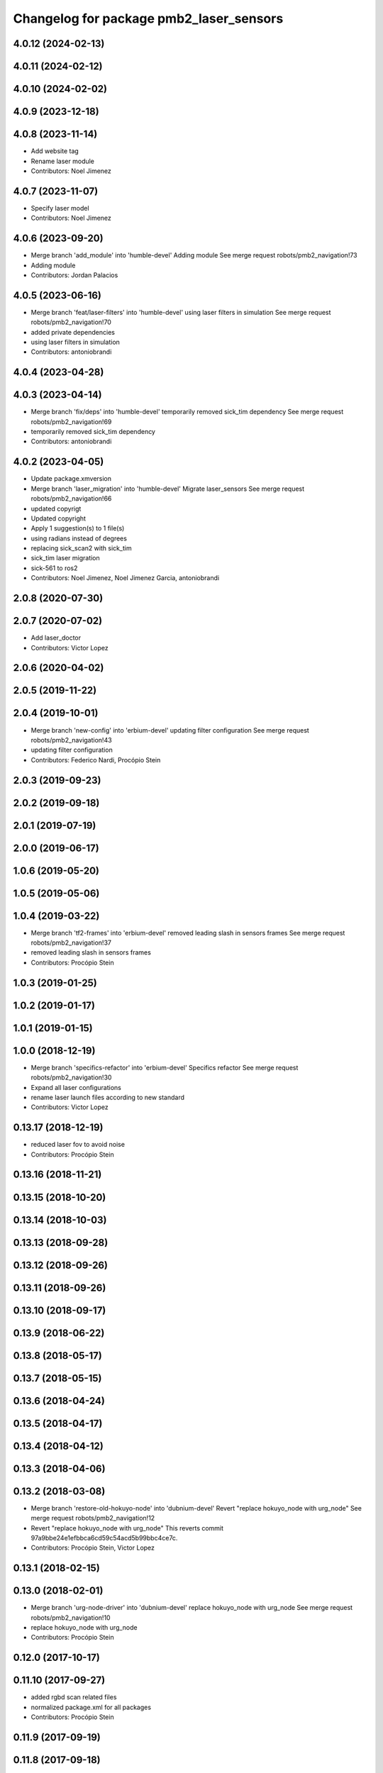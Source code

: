 ^^^^^^^^^^^^^^^^^^^^^^^^^^^^^^^^^^^^^^^^
Changelog for package pmb2_laser_sensors
^^^^^^^^^^^^^^^^^^^^^^^^^^^^^^^^^^^^^^^^

4.0.12 (2024-02-13)
-------------------

4.0.11 (2024-02-12)
-------------------

4.0.10 (2024-02-02)
-------------------

4.0.9 (2023-12-18)
------------------

4.0.8 (2023-11-14)
------------------
* Add website tag
* Rename laser module
* Contributors: Noel Jimenez

4.0.7 (2023-11-07)
------------------
* Specify laser model
* Contributors: Noel Jimenez

4.0.6 (2023-09-20)
------------------
* Merge branch 'add_module' into 'humble-devel'
  Adding module
  See merge request robots/pmb2_navigation!73
* Adding module
* Contributors: Jordan Palacios

4.0.5 (2023-06-16)
------------------
* Merge branch 'feat/laser-filters' into 'humble-devel'
  using laser filters in simulation
  See merge request robots/pmb2_navigation!70
* added private dependencies
* using laser filters in simulation
* Contributors: antoniobrandi

4.0.4 (2023-04-28)
------------------

4.0.3 (2023-04-14)
------------------
* Merge branch 'fix/deps' into 'humble-devel'
  temporarily removed sick_tim dependency
  See merge request robots/pmb2_navigation!69
* temporarily removed sick_tim dependency
* Contributors: antoniobrandi

4.0.2 (2023-04-05)
------------------
* Update package.xmversion
* Merge branch 'laser_migration' into 'humble-devel'
  Migrate laser_sensors
  See merge request robots/pmb2_navigation!66
* updated copyrigt
* Updated copyright
* Apply 1 suggestion(s) to 1 file(s)
* using radians instead of degrees
* replacing sick_scan2 with sick_tim
* sick_tim laser migration
* sick-561 to ros2
* Contributors: Noel Jimenez, Noel Jimenez Garcia, antoniobrandi

2.0.8 (2020-07-30)
------------------

2.0.7 (2020-07-02)
------------------
* Add laser_doctor
* Contributors: Victor Lopez

2.0.6 (2020-04-02)
------------------

2.0.5 (2019-11-22)
------------------

2.0.4 (2019-10-01)
------------------
* Merge branch 'new-config' into 'erbium-devel'
  updating filter configuration
  See merge request robots/pmb2_navigation!43
* updating filter configuration
* Contributors: Federico Nardi, Procópio Stein

2.0.3 (2019-09-23)
------------------

2.0.2 (2019-09-18)
------------------

2.0.1 (2019-07-19)
------------------

2.0.0 (2019-06-17)
------------------

1.0.6 (2019-05-20)
------------------

1.0.5 (2019-05-06)
------------------

1.0.4 (2019-03-22)
------------------
* Merge branch 'tf2-frames' into 'erbium-devel'
  removed leading slash in sensors frames
  See merge request robots/pmb2_navigation!37
* removed leading slash in sensors frames
* Contributors: Procópio Stein

1.0.3 (2019-01-25)
------------------

1.0.2 (2019-01-17)
------------------

1.0.1 (2019-01-15)
------------------

1.0.0 (2018-12-19)
------------------
* Merge branch 'specifics-refactor' into 'erbium-devel'
  Specifics refactor
  See merge request robots/pmb2_navigation!30
* Expand all laser configurations
* rename laser launch files according to new standard
* Contributors: Victor Lopez

0.13.17 (2018-12-19)
--------------------
* reduced laser fov to avoid noise
* Contributors: Procópio Stein

0.13.16 (2018-11-21)
--------------------

0.13.15 (2018-10-20)
--------------------

0.13.14 (2018-10-03)
--------------------

0.13.13 (2018-09-28)
--------------------

0.13.12 (2018-09-26)
--------------------

0.13.11 (2018-09-26)
--------------------

0.13.10 (2018-09-17)
--------------------

0.13.9 (2018-06-22)
-------------------

0.13.8 (2018-05-17)
-------------------

0.13.7 (2018-05-15)
-------------------

0.13.6 (2018-04-24)
-------------------

0.13.5 (2018-04-17)
-------------------

0.13.4 (2018-04-12)
-------------------

0.13.3 (2018-04-06)
-------------------

0.13.2 (2018-03-08)
-------------------
* Merge branch 'restore-old-hokuyo-node' into 'dubnium-devel'
  Revert "replace hokuyo_node with urg_node"
  See merge request robots/pmb2_navigation!12
* Revert "replace hokuyo_node with urg_node"
  This reverts commit 97a9bbe24e1efbbca6cd59c54acd5b99bbc4ce7c.
* Contributors: Procópio Stein, Victor Lopez

0.13.1 (2018-02-15)
-------------------

0.13.0 (2018-02-01)
-------------------
* Merge branch 'urg-node-driver' into 'dubnium-devel'
  replace hokuyo_node with urg_node
  See merge request robots/pmb2_navigation!10
* replace hokuyo_node with urg_node
* Contributors: Procópio Stein

0.12.0 (2017-10-17)
-------------------

0.11.10 (2017-09-27)
--------------------
* added rgbd scan related files
* normalized package.xml for all packages
* Contributors: Procópio Stein

0.11.9 (2017-09-19)
-------------------

0.11.8 (2017-09-18)
-------------------

0.11.7 (2017-08-08)
-------------------
* updated launch params to match tiago's
* change default laser to sick_tim561
* cosmetic
* Contributors: Procópio Stein

0.11.6 (2017-07-03)
-------------------
* increased lasers fov
* Contributors: Procópio Stein

0.11.5 (2017-06-30)
-------------------

0.11.4 (2017-06-30)
-------------------

0.11.3 (2017-06-01)
-------------------

0.11.2 (2017-04-25)
-------------------

0.11.1 (2017-04-22)
-------------------
* moved filter launch to base launch
* added filter to hokuyo launch file
* Contributors: Procópio Stein

0.11.0 (2017-02-28)
-------------------
* 0.10.4
* changelogs
* Contributors: Procópio Stein

0.10.4 (2017-02-28)
-------------------

0.10.3 (2017-02-24)
-------------------

0.10.2 (2017-02-23)
-------------------
* added dependency to pal_filters
* Contributors: Procópio Stein

0.10.1 (2017-02-23)
-------------------
* removed rgbd related files
* replaced dependency of pal_laser_filters to laser_filters
* normalized and updated laser files
* fix sick laser launch files
* Contributors: Jeremie Deray, Procópio Stein

0.10.0 (2016-03-15)
-------------------
* load laser model on param srv
* Contributors: Jeremie Deray

0.9.15 (2016-03-10)
-------------------

0.9.14 (2016-03-02)
-------------------
* rm usuless deps rplidar
* Contributors: Jeremie Deray

0.9.13 (2016-02-10)
-------------------
* revert sick tim561 time offset
* Contributors: Jeremie Deray

0.9.12 (2016-02-10)
-------------------
* fixed time_offset for tim 561
* Contributors: Procopio Stein

0.9.11 (2016-02-09)
-------------------
* launch the laser based on argument "laser"
* added launch of tim571 and modified 551 for driver sick_tim
* Contributors: Sergio Ramos

0.9.10 (2016-02-09)
-------------------
* update pmb2 laser pkg.xml
* uses sick_tim pkg rather than old version
* added support for sick tim561
* Contributors: Jeremie Deray

0.9.9 (2015-10-26)
------------------

0.9.8 (2015-10-01)
------------------
* change hokuyo port
* laser.launch param to choose hokuyo or sick
* rm rebujito_laser
* Contributors: Jeremie Deray

0.9.7 (2015-02-02)
------------------
* Replace ant -> pmb2
* Rename files
* Contributors: Enrique Fernandez
